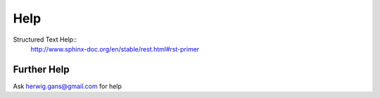 Help
====

Structured Text Help::
    http://www.sphinx-doc.org/en/stable/rest.html#rst-primer


Further Help
^^^^^^^^^^^^

Ask herwig.gans@gmail.com for help